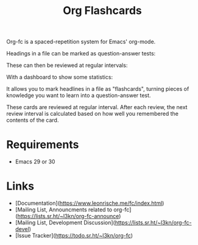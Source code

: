 #+TITLE: Org Flashcards

Org-fc is a spaced-repetition system for Emacs' org-mode.

Headings in a file can be marked as question-answer tests:

[[file:images/file.svg]]

These can then be reviewed at regular intervals:

[[file:images/review.svg]]

With a dashboard to show some statistics:

[[file:images/dashboard.svg]]

It allows you to mark headlines in a file as "flashcards", turning
pieces of knowledge you want to learn into a question-answer test.

These cards are reviewed at regular interval. After each review, the
next review interval is calculated based on how well you remembered
the contents of the card.

* Requirements

- Emacs 29 or 30

* Links

- [Documentation](https://www.leonrische.me/fc/index.html)
- [Mailing List, Announcments related to org-fc](https://lists.sr.ht/~l3kn/org-fc-announce)
- [Mailing List, Development Discussion](https://lists.sr.ht/~l3kn/org-fc-devel)
- [Issue Tracker](https://todo.sr.ht/~l3kn/org-fc)

